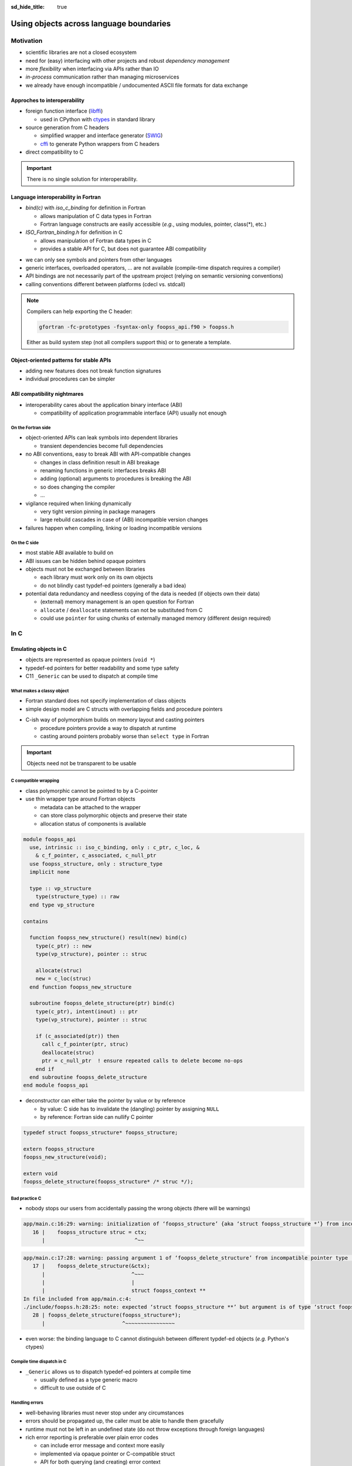 :sd_hide_title: true

Using objects across language boundaries
========================================

.. card::
   :class-header: sd-text-white sd-fs-3 sd-font-weight-bold sd-border-0 sd-text-center
   :class-card: sd-border-0 sd-bg-danger sd-px-3 sd-py-1 sd-rounded-3
   :class-body: sd-text-white sd-fs-5 sd-border-0 sd-text-center
   :shadow: none

   Using objects across language boundaries

   ^^^

   Exploring the limits of language interoperability and consistent API design

.. article-info::
   :avatar: _static/catcher.png
   :avatar-link: https://github.com/awvwgk
   :avatar-outline: muted
   :author: Sebastian Ehlert
   :date: 17th February 2022
   :class-container: sd-p-2 sd-rounded-3


Motivation
----------

- scientific libraries are not a closed ecosystem
- need for (easy) interfacing with other projects and robust *dependency management*
- more *flexibility* when interfacing via APIs rather than IO
- *in-process* communication rather than managing microservices
- we already have enough incompatible / undocumented ASCII file formats for data exchange


Approches to interoperability
~~~~~~~~~~~~~~~~~~~~~~~~~~~~~

- foreign function interface (`libffi <https://sourceware.org/libffi/>`__)

  - used in CPython with `ctypes <https://docs.python.org/3/library/ctypes.html>`__ in standard library

- source generation from C headers

  - simplified wrapper and interface generator (`SWIG <http://www.swig.org/>`__)
  - `cffi <https://cffi.readthedocs.io/en/latest/>`__ to generate Python wrappers from C headers

- direct compatibility to C

.. image:: _static/c-interoperability.png
   :align: center
   :width: 50%


.. important::

   There is no single solution for interoperability.


Language interoperability in Fortran
~~~~~~~~~~~~~~~~~~~~~~~~~~~~~~~~~~~~

- *bind(c)* with *iso_c_binding* for definition in Fortran

  - allows manipulation of C data types in Fortran
  - Fortran language constructs are easily accessible
    (*e.g.*, using modules, pointer, class(*), etc.)

- *ISO_Fortran_binding.h* for definition in C

  - allows manipulation of Fortran data types in C
  - provides a stable API for C, but does not guarantee ABI compatibility

.. margin::

   Join the discussion on a proposal for enabling ABI compatibility at `fortran_proposals#247 <https://github.com/j3-fortran/fortran_proposals/issues/247>`__.

.. grid:: 2
   :gutter: 0

   .. grid-item-card::
      :class-card: sd-border-0 sd-p-0
      :shadow: none

      .. code-block:: c
         :caption: ``CFI_dim_t`` in Intel Fortran / NAG Fortran

         typedef struct
         {
             CFI_index_t extent;
             CFI_index_t sm;
             CFI_index_t lower_bound;
         } CFI_dim_t;

   .. grid-item-card::
      :class-card: sd-border-0 sd-p-0
      :shadow: none

      .. code-block:: c
         :caption: ``CFI_dim_t`` in GCC Fortran / LLVM Flang

         typedef struct
         {
             CFI_index_t lower_bound;
             CFI_index_t extent;
             CFI_index_t sm;
         } CFI_dim_t;

- we can only see symbols and pointers from other languages
- generic interfaces, overloaded operators, ... are not available
  (compile-time dispatch requires a compiler)
- API bindings are not necessarily part of the upstream project
  (relying on semantic versioning conventions)
- calling conventions different between platforms
  (cdecl vs. stdcall)


.. note::

   Compilers can help exporting the C header:

   .. code-block:: text

      gfortran -fc-prototypes -fsyntax-only foopss_api.f90 > foopss.h

   Either as build system step (not all compilers support this) or to generate a template.


Object-oriented patterns for stable APIs
~~~~~~~~~~~~~~~~~~~~~~~~~~~~~~~~~~~~~~~~

- adding new features does not break function signatures
- individual procedures can be simpler

.. margin::

   `NLopt <https://nlopt.readthedocs.io>`__ is a prime example of a library with interfaces and bindings in many languages.

   It can be used from C, C++, Fortran, Matlab, Octave, Python, Guile, Julia, R, Lua, OCaml, or Rust.

.. grid:: 2
   :gutter: 0

   .. grid-item-card::
      :class-card: sd-border-0 sd-p-0
      :shadow: none

      .. code-block:: c
         :caption: Procedural API in NLopt 1.x

         nlopt_result
         nlopt_minimize(
           nlopt_algorithm algorithm,
           int n,
           nlopt_func f,
           void* f_data,
           const double* lb,
           const double* ub,
           double* x,
           double* minf,
           double minf_max,
           double ftol_rel,
           double ftol_abs,
           double xtol_rel,
           const double* xtol_abs,
           int maxeval,
           double maxtime
         );

   .. grid-item-card::
      :class-card: sd-border-0 sd-p-0
      :shadow: none

      .. code-block:: c
         :caption: Object-oriented API in NLopt 2.x

         typedef struct nlopt_opt_s* nlopt_opt;

         nlopt_opt
         nlopt_create(nlopt_algorithm algorithm,
                      unsigned n);

         nlopt_result
         nlopt_set_min_objective(nlopt_opt opt,
                                 nlopt_func f,
                                 void* f_data);

         nlopt_result
         nlopt_optimize(nlopt_opt opt,
                        double* x,
                        double* opt_f);

         void
         nlopt_destroy(nlopt_opt opt);


ABI compatibility nightmares
~~~~~~~~~~~~~~~~~~~~~~~~~~~~

- interoperability cares about the application binary interface (ABI)

  - compatibility of application programmable interface (API) usually not enough


On the Fortran side
^^^^^^^^^^^^^^^^^^^

.. margin::

   ABI issues can be ignored in the case of static linking.

   However, dynamic linking remains preferred in the case of shared libraries which should be loaded into other languages.

- object-oriented APIs can leak symbols into dependent libraries

  - transient dependencies become full dependencies

- no ABI conventions, easy to break ABI with API-compatible changes

  - changes in class definition result in ABI breakage
  - renaming functions in generic interfaces breaks ABI
  - adding (optional) arguments to procedures is breaking the ABI
  - so does changing the compiler
  - ...

- vigilance required when linking dynamically

  - very tight version pinning in package managers
  - large rebuild cascades in case of (ABI) incompatible version changes

- failures happen when compiling, linking or loading incompatible versions


On the C side
^^^^^^^^^^^^^

- most stable ABI available to build on
- ABI issues can be hidden behind opaque pointers
- objects must not be exchanged between libraries

  - each library must work only on its own objects
  - do not blindly cast typdef-ed pointers (generally a bad idea)

- potential data redundancy and needless copying of the data is needed
  (if objects own their data)

  - (external) memory management is an open question for Fortran
  - ``allocate`` / ``deallocate`` statements can not be substituted from C
  - could use ``pointer`` for using chunks of externally managed memory
    (different design required)


In C
----

Emulating objects in C
~~~~~~~~~~~~~~~~~~~~~~

- objects are represented as opaque pointers (``void *``)
- typedef-ed pointers for better readability and some type safety
- C11 ``_Generic`` can be used to dispatch at compile time


What makes a classy object
^^^^^^^^^^^^^^^^^^^^^^^^^^

- Fortran standard does not specify implementation of class objects
- simple design model are C structs with overlapping fields and procedure pointers

.. margin::

   If you need a quick refresher in C try the `cdecl translator <https://www.cdecl.org/>`__.

.. tab-set::

   .. tab-item:: Fortran

      .. code-block:: fortran
         :caption: Crude (and possibly incorrect) Fortran class model

         type :: a_cls
           character(len=:), allocatable :: label
           integer :: ndim = 0
           real(wp), allocatable :: bounds(:)
         contains
           procedure :: set_bounds
           procedure :: get_bounds
         end type

         type, extends(a_cls) :: b_cls
         ! character(len=:), allocatable :: label
         ! integer :: ndim = 0
         ! real(wp), allocatable :: bounds(:)
         ! procedure, pointer :: set_bounds
         ! procedure, pointer :: get_bounds
           real(wp) :: scale = 1.0_wp
         contains
           procedure :: set_scale
         end type

   .. tab-item:: C

      .. code-block:: c
         :caption: Emulating class objects in C

         struct a_cls {
           char* label;
           int32_t ndim;
           double* bounds;

           void (* set_bounds)(struct a_cls*, const double*);
           void (* get_bounds)(struct a_cls*, double*);
         };

         struct b_cls {
           char* label;
           int32_t ndim;
           double* bounds;
           void (* set_bounds)(struct a_cls*, const double*);
           void (* get_bounds)(struct a_cls*, double*);
           double scale;

           void (* set_scale)(struct b_cls*, double);
         };


- C-ish way of polymorphism builds on memory layout and casting pointers

  - procedure pointers provide a way to dispatch at runtime
  - casting around pointers probably worse than ``select type`` in Fortran

.. important::

   Objects need not be transparent to be usable


C compatible wrapping
^^^^^^^^^^^^^^^^^^^^^

- class polymorphic cannot be pointed to by a C-pointer
- use thin wrapper type around Fortran objects

  - metadata can be attached to the wrapper
  - can store class polymorphic objects and preserve their state
  - allocation status of components is available

.. margin::

   Setup on the Fortran side is quite verbose and very explicit about every step.

   This could be templated with a preprocessor like `fypp <https://fypp.readthedocs.io>`__.

.. code-block:: fortran

   module foopss_api
     use, intrinsic :: iso_c_binding, only : c_ptr, c_loc, &
       & c_f_pointer, c_associated, c_null_ptr
     use foopss_structure, only : structure_type
     implicit none

     type :: vp_structure
       type(structure_type) :: raw
     end type vp_structure

   contains

     function foopss_new_structure() result(new) bind(c)
       type(c_ptr) :: new
       type(vp_structure), pointer :: struc

       allocate(struc)
       new = c_loc(struc)
     end function foopss_new_structure

     subroutine foopss_delete_structure(ptr) bind(c)
       type(c_ptr), intent(inout) :: ptr
       type(vp_structure), pointer :: struc

       if (c_associated(ptr)) then
         call c_f_pointer(ptr, struc)
         deallocate(struc)
         ptr = c_null_ptr  ! ensure repeated calls to delete become no-ops
       end if
     end subroutine foopss_delete_structure
   end module foopss_api

.. margin::

   Automatic wrapper tools might impose preferences.

- deconstructor can either take the pointer by value or by reference

  - by value: C side has to invalidate the (dangling) pointer by assigning ``NULL``
  - by reference: Fortran side can nullify C pointer

.. code-block:: c

   typedef struct foopss_structure* foopss_structure;

   extern foopss_structure
   foopss_new_structure(void);

   extern void
   foopss_delete_structure(foopss_structure* /* struc */);


Bad practice C
^^^^^^^^^^^^^^

- nobody stops our users from accidentally passing the wrong objects (there will be warnings)

.. margin::

   Usage of ``-Werror`` only gets you so far.

   New compiler versions can introduce new warnings which negate the benefits of always failing on warnings.

   Also, Fortran compilers can produce lots of spurious warnings.

.. code-block:: text

   app/main.c:16:29: warning: initialization of ‘foopss_structure’ {aka ‘struct foopss_structure *’} from incompatible pointer type ‘foopss_context’ {aka ‘struct foopss_context *’} [-Wincompatible-pointer-types]
      16 |    foopss_structure struc = ctx;
         |                             ^~~

.. code-block:: text

   app/main.c:17:28: warning: passing argument 1 of ‘foopss_delete_structure’ from incompatible pointer type [-Wincompatible-pointer-types]
      17 |    foopss_delete_structure(&ctx);
         |                            ^~~~
         |                            |
         |                            struct foopss_context **
   In file included from app/main.c:4:
   ./include/foopss.h:28:25: note: expected ‘struct foopss_structure **’ but argument is of type ‘struct foopss_context **’
      28 | foopss_delete_structure(foopss_structure*);
         |                         ^~~~~~~~~~~~~~~~~

- even worse: the binding language to C cannot distinguish between different typdef-ed objects (*e.g.* Python's ctypes)


Compile time dispatch in C
^^^^^^^^^^^^^^^^^^^^^^^^^^

- ``_Generic`` allows us to dispatch typedef-ed pointers at compile time

  - usually defined as a type generic macro
  - difficult to use outside of C

.. code-block:: c
   :caption: C11 equivalent to the Fortran interface

   _Generic((obj),
            foopss_context: foopss_delete_context,
            foopss_structure: foopss_delete_structure,
            foopss_calculator: foopss_delete_calculator,
            foopss_result: foopss_delete_result,
           )(&obj)


Handling errors
^^^^^^^^^^^^^^^

.. margin::

   Projects like libcurl are most strict about error handling and reporting.
   Even out-of-memory errors are handled gracefully and reported.

- well-behaving libraries must never stop under any circumstances
- errors should be propagated up, the caller must be able to handle them gracefully
- runtime must not be left in an undefined state (do not throw exceptions through foreign languages)
- rich error reporting is preferable over plain error codes

  - can include error message and context more easily
  - implemented via opaque pointer or C-compatible struct
  - API for both querying (and creating) error context


.. code-block:: c
   :caption: Minimalistic error handle API

   /// Error instance
   typedef struct foopss_error* foopss_error;

   /// Create new error handle
   extern foopss_error
   foopss_new_error(void);

   /// Delete an error handle
   extern void
   foopss_delete_error(foopss_error* /* error */);

   /// Check error handle status
   extern int32_t
   foopss_check_error(foopss_error /* error */);

   /// Get error message from error handle
   extern void
   foopss_get_error(foopss_error /* error */,
                    char* /* buffer */,
                    const int32_t* /* buffersize */);


Callback mechanism
^^^^^^^^^^^^^^^^^^

- IO features should be implemented in native language (logging, error reporting, ...)
- hooks deep inside algorithm need to communicate or exchange data

.. code-block:: fortran
   :caption: Fortran implementation of the callback mechanism

   module foopss_api
     use, intrinsic :: iso_c_binding
     use foopss_context_type, only : context_type, context_logger
     implicit none

     !> Void pointer to manage calculation context
     type :: vp_context
       !> Actual payload
       type(context_type) :: raw
     end type vp_context

     abstract interface
       !> Interface for callbacks used in custom logger
       subroutine callback(msg, len, udata)
         import :: c_char, c_ptr, c_int32_t
         !> Message payload to be displayed
         character(kind=c_char) :: msg(*)
         !> Length of the message
         integer(c_int32_t) :: len
         !> Data pointer for callback
         type(c_ptr), value :: udata
       end subroutine callback
     end interface

     !> Custom logger for calculation context to display messages
     type, extends(context_logger) :: callback_logger
       !> Data pointer for callback
       type(c_ptr) :: udata = c_null_ptr
       !> Custom callback function to display messages
       procedure(callback), pointer, nopass :: callback => null()
     contains
       !> Entry point for context instance to log message
       procedure :: message
     end type callback_logger

   contains

     ! ...

     !> Create a new custom logger for the calculation context
     subroutine foopss_set_context_logger(vctx, vproc, vdata) bind(c)
       type(c_ptr), value :: vctx
       type(vp_context), pointer :: ctx
       type(c_funptr), value :: vproc
       procedure(callback), pointer :: fptr
       type(c_ptr), value :: vdata

       if (.not.c_associated(vctx)) return
       call c_f_pointer(vctx, ctx)

       if (allocated(ctx%raw%io)) deallocate(ctx%raw%io)
       if (c_associated(vproc)) then
         call c_f_procpointer(vproc, fptr)
         ctx%raw%io = new_callback_logger(fptr, vdata)
       end if
     end subroutine set_context_logger_api

     !> Create a new custom logger
     function new_callback_logger(fptr, udata) result(self)
       !> Actual function used to display messages
       procedure(callback) :: fptr
       !> Data pointer used inside the callback function
       type(c_ptr), intent(in) :: udata
       !> New instance of the custom logger
       type(callback_logger) :: self

       self%callback => fptr
       self%udata = udata
     end function new_callback_logger

     !> Entry point for context type logger, transfers message from context to callback
     subroutine message(self, msg)
       !> Instance of the custom logger with the actual logger callback function
       class(callback_logger), intent(inout) :: self
       !> Message payload from the calculation context
       character(len=*), intent(in) :: msg
       character(kind=c_char) :: charptr(len(msg))

       charptr = transfer(msg, charptr)
       call self%callback(charptr, size(charptr, kind=c_int32_t), self%udata)
     end subroutine message
   end module foopss_api

- cannot directly use C procedure pointer due to conversion from Fortran to C string
- call back needs to be wrapped twice in Fortran for robustness
- string need not be ``NUL`` terminated when passing length as an argument

.. code-block:: c
   :caption: Exported C API for the callback mechanism

   /// Context manager for the library usage
   typedef struct foopss_context* foopss_context;

   /// Define callback function for use in custom logger
   typedef void (*foopss_logger_callback)(char*, int32_t, void*);

   // ...

   /// Set custom logger function
   void
   foopss_set_context_logger(foopss_context /* ctx */,
                             foopss_logger_callback /* callback */,
                             void* /* userdata */);

   // ...

   /// Example for a callback function
   void
   example_callback(char* msg, int32_t len, void* udata) {
     /* print len chars from msg, since it need not NUL terminated */
     printf("[callback] %.*s\n", len, msg);
   }

- can use callback mechanism to implement new classes via API
- user data can be carried around via opaque pointer


Practical tips
~~~~~~~~~~~~~~

- C macros can help a lot with reducing repetitive boilerplate in the C header

.. margin::

   Checkout your systems OpenCL headers for inspiration

.. code-block:: c
   :caption: Possible macros for C API header

   #ifdef __cplusplus
   #  define FOOPSS_API_ENTRY extern "C"
   #else
   #  define FOOPSS_API_ENTRY extern
   #endif

   /* for attributes or DLL export stuff on Windows */
   #define FOOPSS_API_CALL

   /* Labels to keep track of version introducing API */
   #define FOOPSS_API__V_1_0
   #define FOOPSS_API__V_1_0_DEPRECATED
   #define FOOPSS_API__V_1_1
   #define FOOPSS_API__V_1_2

   // ...

   /// Context manager for the library usage
   typedef struct foopss_context* foopss_context;

   /// Define callback function for use in custom logger
   typedef void (*foopss_logger_callback)(char*, void*) FOOPSS_API__V_1_2;

   /// Create new calculation environment object
   FOOPSS_API_ENTRY foopss_context FOOPSS_API_CALL
   foopss_new_context(void) FOOPSS_API__V_1_0;

   /// Delete calculation context
   FOOPSS_API_ENTRY void FOOPSS_API_CALL
   foopss_delete_context(foopss_context* /* ctx */) FOOPSS_API__V_1_0;

   /// Set custom logger function
   FOOPSS_API_ENTRY void FOOPSS_API_CALL
   foopss_set_context_logger(foopss_context /* ctx */,
                             foopss_logger_callback /* callback */,
                             void* /* userdata */) FOOPSS_API__V_1_2;

- users can statically check whether an API feature is available by checking whether a macro is defined


In Python
---------

Directly from Fortran to Python?
~~~~~~~~~~~~~~~~~~~~~~~~~~~~~~~~

- several automatic wrapper generators are available

  - `numpy.f2py <https://numpy.org/doc/stable/f2py/usage.html>`__: is mainly targeting legacy Fortran code (objects are not supported)
  - `f90wrap <https://github.com/jameskermode/f90wrap>`__: is a wrapper generator for Fortran 90
  - `gfort2py <https://github.com/rjfarmer/gfort2py>`__: GFortran module file based wrapper generator
  - many more abandoned projects and tools

- low-level plumbing possible via Python header (Fortran bindings available with `forpy <https://github.com/ylikx/forpy>`__)
- more (stable) option to wrap C from Python than wrapping Fortran from Python

  - most projects need/want C API anyway


Python ctypes
^^^^^^^^^^^^^

- `ctypes <https://docs.python.org/3/library/ctypes.html>`__: low-level Python interface to C
- dynamic loading of shared libraries via dlopen

  - requires definition of signatures in Python (duplication)
  - library name is platform dependent and logic must be handled in Python
  - no type safety for opaque pointers (all declared as ``c_void_p``)

- no automatic deconstruction available for objects

  - manual deconstruction best wrapped by a context manager
    (``__enter__`` and ``__exit__`` hooks)

- `numpy.ctypeslib <https://numpy.org/doc/stable/reference/routines.ctypeslib.html>`__ provides convenience functions

  - numpy objects pass through API without additional effort (``numpy.ctypeslib.as_array``)

- no compiled dependencies in your Python package
- no additional dependencies in Python


.. code-block:: python
   :caption: Example usage of ctypes

   import ctypes as ct
   import numpy as np
   import os.path as op

   # layout when installed in same $PREFIX is usually (not true on Windows)
   # $PREFIX/lib/libfoopss.*
   # $PREFIX/lib/python3.x/site-packages/foopss.py
   _foopss = np.ctypeslib.load_library('libfoopss', op.dirname(__file__).parent.parent)

   # Can only declare opaque handle, but not typedef it
   _foopss.foopss_new_context.restype = ct.c_void_p

   # For ctypes passing the void* by value might be preferable
   _foopss.foopss_delete_context.argtypes = [ct.POINTER(ct.c_void_p)]

   # Prototype for callback function, pass-through PyObject
   logger_callback = ct.CFUNCTYPE(None, ct.c_char_p, ct.c_int32, ct.py_object)

   # Some type safety for callback signatures, user-data
   _foopss.foopss_set_context_logger.argtypes = [ct.c_void_p, logger_callback, ct.py_object]
   _foopss.foopss_set_context_logger.restype = None

   # ...


Foreign function interface
^^^^^^^^^^^^^^^^^^^^^^^^^^

- `cffi <https://cffi.readthedocs.org>`__ module allows different access modes

  - in-line ABI level mode similar to Python ctypes (but allows typdefs)
  - out-of-line API mode most useful for creating standalone extension modules
  - runtime requirement on cffi module

- C parser is very limited, manual preprocessing of headers required

  - preprocessed header can produce complete extension module source code
  - low effort solution for creating the actual glue code and defining the extension module


.. margin::

   The `pkgconfig <https://github.com/matze/pkgconfig>`__ module can produce cffi compatible ``kwargs`` and ``cflags`` directly from a pc file

.. code-block:: python
   :caption: ffibuilder.py

   import os
   import subprocess
   import cffi

   library = "foopss"
   include_header = f'#include "{library}.h"'
   prefix_var = library.upper() + "_PREFIX"
   if prefix_var not in os.environ:
       prefix_var = "CONDA_PREFIX"
   module_name = f"{library}._lib{library}"

   # Detection logic must provide:
   # - dict with libraries to link as well as include, library and runtime directories
   # - additional flags for C-compiler to find headers
   kwargs = dict(libraries=[library])
   cflags = []
   if prefix_var in os.environ:
       prefix = os.environ[prefix_var]
       kwargs.update(
           include_dirs=[os.path.join(prefix, "include")],
           library_dirs=[os.path.join(prefix, "lib")],
           runtime_library_dirs=[os.path.join(prefix, "lib")],
       )
       cflags.append("-I" + os.path.join(prefix, "include"))

   # pycparser cannot handle preprocessor gracefully
   # - manual preprocessing required via C compiler or cpp required
   cc = os.environ["CC"] if "CC" in os.environ else "cc"
   p = subprocess.Popen(
       [cc, *cflags, "-E", "-"],
       stdin=subprocess.PIPE,
       stdout=subprocess.PIPE,
       stderr=subprocess.PIPE,
   )
   out, err = p.communicate(include_header.encode())

   # Definitions of API from header
   cdefs = out.decode()

   # Final construction extension module source
   # - distutils/setuptools handle this automatically
   # - manual run has to write the C source
   ffibuilder = cffi.FFI()
   ffibuilder.set_source(module_name, include_header, **kwargs)
   ffibuilder.cdef(cdefs)
   if __name__ == "__main__":
      ffibuilder.distutils_extension(".")


From errors to exceptions
^^^^^^^^^^^^^^^^^^^^^^^^^

- ctypes or cffi wrapped C-libraries still look and feel like C when used in Python
- create convenience wrappers for creating (and deleting) objects

  - cffi can setup a proper garbage collection routine for any object

- use a decorator for transforming library errors to exception

.. margin::

   With a consistent design of the API, *i.e.* always passing the error handle as first element, wrapping of library functions becomes much easier

.. code-block:: python
   :caption: foopss/library.py

   import functools
   from ._libfoopss import ffi, lib

   def _delete_error(err):
       """Delete an error handle object"""
       ptr = ffi.new("foopss_error *")
       ptr[0] = err
       lib.foopss_delete_error(ptr)


   def new_error():
       """Create new error handle object"""
       return ffi.gc(lib.foopss_new_error(), _delete_error)


   def error_check(func):
       """Handle errors for library functions that require an error handle"""

       @functools.wraps(func)
       def handle_error(*args, **kwargs):
           """Run function and than compare context"""
           _err = new_error()
           value = func(_err, *args, **kwargs)
           if lib.foopss_check_error(_err):
               _message = ffi.new("char[]", 512)
               lib.foopss_get_error(_err, _message, ffi.NULL)
               raise RuntimeError(ffi.string(_message).decode())
           return value

       return handle_error


Marshalling errors in callbacks
^^^^^^^^^^^^^^^^^^^^^^^^^^^^^^^

- exceptions must not be thrown to foreign runtimes

  - leaves the foreign runtime in an undefined state
  - probably will crash due to corrupted stack

- callbacks must serialize their exceptions or errors

  - *e.g.* C++ callback in Fortran runtime used from Python
  - cannot assume that upstream can make sense of the exception


From a C-ish to a Pythonic API
~~~~~~~~~~~~~~~~~~~~~~~~~~~~~~

- thin wrappers still retain C-ish handling for objects

  - okay for procedural APIs
  - different expectations between object-oriented C and Python

- another layer needed to make Pythonic classes and objects

.. code-block:: python

   import numpy as np

   from . import library


   class Structure:
       """
       Represents a wrapped structure object in foopss.

       Example
       -------
       >>> from foopss.interface import Structure
       >>> import numpy as np
       >>> mol = Structure(
       ...     positions=np.array([
       ...         [+0.00000000000000, +0.00000000000000, -0.73578586109551],
       ...         [+1.44183152868459, +0.00000000000000, +0.36789293054775],
       ...         [-1.44183152868459, +0.00000000000000, +0.36789293054775],
       ...     ]),
       ...     numbers = np.array([8, 1, 1]),
       ... )
       ...
       """

       _mol = library.ffi.NULL

       def __init__(self, numbers, positions, lattice, periodic):
           _numbers = np.ascontiguousarray(numbers, dtype="i4")
           _positions = np.ascontiguousarray(positions, dtype="float")
           _lattice = np.ascontiguousarray(lattice, dtype="float")
           _periodic = np.ascontiguousarray(periodic, dtype="bool")

           self._mol = library.new_structure(
               self._natoms,
               _cast("int32_t*", _numbers)
               _cast("double*", _positions),
               _cast("double*", _lattice),
               _cast("bool*", _periodic),
           )

   def _cast(ctype, array):
       """Cast a numpy array to a FFI pointer"""
       return (
           library.ffi.NULL
           if array is None
           else library.ffi.cast(ctype, array.ctypes.data)
       )


Caveats
^^^^^^^

- serialization of objects with C components is not possible by default
- opaque handles cannot be deepcopied or pickled


Installing software at advanced difficulty
~~~~~~~~~~~~~~~~~~~~~~~~~~~~~~~~~~~~~~~~~~

- language-specific build systems (setuptools, fpm, ...) have shortcomings for interlanguage bindings

  - cross-compilation for bindings or extensions usually poorly supported (if at all)
  - particularities of foreign language must be accounted for in the build system
  - distribution model of language might not be flexible enough (Python wheels, ...)

- start with general-purpose build system (meson, cmake, ...)

  - clean support for handling multiple languages
  - possibility to split build into multiple projects (useful for distributions)


Summary
-------

What can we do?
~~~~~~~~~~~~~~~

- opaque pointers and callbacks allow emulating Fortran classes
- Fortran compiler can help exporting C headers directly from Fortran source code
- wrapper generators can consume C headers to produce language-specific bindings
- build systems already encode the required knowledge to glue languages together
- keep compatible versions together via package managers


What would we like?
~~~~~~~~~~~~~~~~~~~

- mechanism to dispatch or recover type information of opaque pointers

  - runtime type checking, *e.g.* recover mixed up arguments
  - dispatching in generic routines, *e.g.* deconstruction

- convenience features for generating C from Fortran

  - declare typedefs in Fortran for opaque pointers

- better encoding support for handling strings
- export native types from Fortran like CFI descriptors in an ABI compatible way

  - more transparent memory management by exposing CFI allocator / deallocator


Further reading
~~~~~~~~~~~~~~~

- `Crafting Interpreters <https://craftinginterpreters.com/>`__ by Robert Nystrom
- `Making Libraries Consumable for Non-C++ Developers <https://www.youtube.com/watch?v=4r09pv9v1w0>`__ by Aaron R. Robinson


Example projects
~~~~~~~~~~~~~~~~

- `tblite <https://github.com/tblite/tblite>`__: CFFI with garbage collection, callback for logging
- `libmbd <https://github.com/libmbd/libmbd>`__: CFFI with context manager, optional mpi4py


Discussion
----------

.. raw:: html

   <script
      type="text/javascript"
      src="https://utteranc.es/client.js"
      async="async"
      repo="awvwgk/foopss"
      issue-number="2"
      theme="github-light"
      crossorigin="anonymous"
   />

